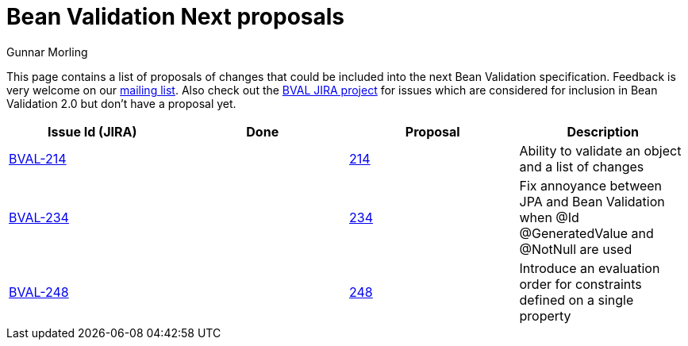 = Bean Validation Next proposals
Gunnar Morling
:awestruct-layout: default

This page contains a list of proposals of changes that could be included into the next Bean Validation specification.
Feedback is very welcome on our http://lists.jboss.org/pipermail/beanvalidation-dev/[mailing list].
Also check out the https://hibernate.atlassian.net/projects/BVAL/summary[BVAL JIRA project] for issues which are considered for inclusion in Bean Validation 2.0 but don't have a proposal yet.

|===
|Issue Id (JIRA) |Done |Proposal |Description 

//|https://hibernate.atlassian.net/projects/BVAL/issues/BVAL-208[BVAL-208] | |link:/proposals/BVAL-208[208] |Support groups translation when cascading operations
|https://hibernate.atlassian.net/projects/BVAL/issues/BVAL-214[BVAL-214] | |link:/proposals/BVAL-214[214] |Ability to validate an object and a list of changes
//|https://hibernate.atlassian.net/projects/BVAL/issues/BVAL-221[BVAL-221] | |link:/proposals/BVAL-221[221] |The constraint violation builder cannot put constraint on a top level map key
//|https://hibernate.atlassian.net/projects/BVAL/issues/BVAL-232[BVAL-232] | |link:/proposals/BVAL-232[232] |Support cross-parameter constraints
|https://hibernate.atlassian.net/projects/BVAL/issues/BVAL-234[BVAL-234] | |link:/proposals/BVAL-234[234] |Fix annoyance between JPA and Bean Validation when @Id @GeneratedValue and @NotNull are used
//|https://hibernate.atlassian.net/projects/BVAL/issues/BVAL-238[BVAL-238] | |link:/proposals/BVAL-238[238] |Support for container injection in ConstraintValidator
//|https://hibernate.atlassian.net/projects/BVAL/issues/BVAL-241[BVAL-241] | |link:/proposals/BVAL-241[241] |Support for method validation
|https://hibernate.atlassian.net/projects/BVAL/issues/BVAL-248[BVAL-248] | |link:/proposals/BVAL-248[248] |Introduce an evaluation order for constraints defined on a single property
//|https://hibernate.atlassian.net/projects/BVAL/issues/BVAL-259[BVAL-259] | |link:/proposals/BVAL-259[259] |Enforce evaluation of composed constraints stops on first validation error in case of @ReportAsSingleViolation
//|https://hibernate.atlassian.net/projects/BVAL/issues/BVAL-265[BVAL-265] | |link:/proposals/BVAL-265[265] |Expose settings defined in XML in the Configuration API (for ConstraintValidatorFactory, MessageInterpolator etc)
//|https://hibernate.atlassian.net/projects/BVAL/issues/BVAL-274[BVAL-274] | |link:/proposals/BVAL-274[274] |Improve metadata API to be more friendly towards method interceptor integrators
//|https://hibernate.atlassian.net/projects/BVAL/issues/BVAL-314[BVAL-314] | |link:/proposals/BVAL-314[314] |Provide ability to disable validation and customize groups for method/constructor validation
//|https://hibernate.atlassian.net/projects/BVAL/issues/BVAL-327[BVAL-327] | |link:/proposals/BVAL-327[327] |Determine whether or not getters should be considered when validating methods on interception
//|https://hibernate.atlassian.net/projects/BVAL/issues/BVAL-496[BVAL-496] | |link:/proposals/BVAL-496[496] |Support for new date/time types (JSR 310)
//|https://hibernate.atlassian.net/projects/BVAL/issues/BVAL-498[BVAL-498] | |link:/proposals/BVAL-498[498] |Obtain parameter names through reflection
//|https://hibernate.atlassian.net/projects/BVAL/issues/BVAL-508[BVAL-508] | |link:/proposals/BVAL-508[508]; link:/proposals/BVAL-508-appendix[Appendix to the Early Draft] |Validating elements contained in a container (like collections)
|===
